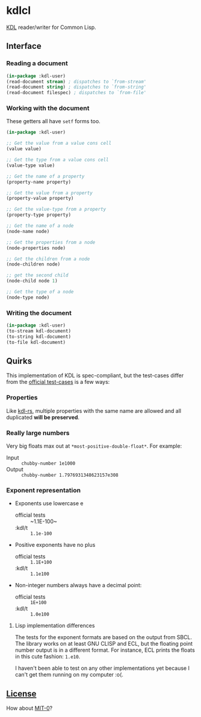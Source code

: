 * kdlcl

[[https://kdl.dev/][KDL]] reader/writer for Common Lisp.

** Interface
*** Reading a document

#+begin_src lisp
(in-package :kdl-user)
(read-document stream) ; dispatches to `from-stream'
(read-document string) ; dispatches to `from-string'
(read-document filespec) ; dispatches to `from-file'
#+end_src

*** Working with the document

These getters all have =setf= forms too.

#+begin_src lisp
(in-package :kdl-user)

;; Get the value from a value cons cell
(value value)

;; Get the type from a value cons cell
(value-type value)

;; Get the name of a property
(property-name property)

;; Get the value from a property
(property-value property)

;; Get the value-type from a property
(property-type property)

;; Get the name of a node
(node-name node)

;; Get the properties from a node
(node-properties node)

;; Get the children from a node
(node-children node)

;; get the second child
(node-child node 1)

;; Get the type of a node
(node-type node)
#+end_src

*** Writing the document

#+begin_src lisp
(in-package :kdl-user)
(to-stream kdl-document)
(to-string kdl-document)
(to-file kdl-document)
#+end_src

** Quirks
This implementation of KDL is spec-compliant, but the test-cases differ from the
[[https://github.com/kdl-org/kdl/tree/main/tests/test_cases][official test-cases]] is a few ways:

*** Properties
Like [[https://github.com/kdl-org/kdl-rs][kdl-rs]], multiple properties with the same name are allowed and all
duplicated *will be preserved*.

*** Really large numbers
Very big floats max out at =*most-positive-double-float*=.
For example:
- Input :: =chubby-number 1e1000=
- Output :: =chubby-number 1.7976931348623157e308=

*** Exponent representation
- Exponents use lowercase e
  - official tests :: ~1.1E-100~
  - :kdl/t :: ~1.1e-100~
- Positive exponents have no plus
  - official tests ::  ~1.1E+100~
  - :kdl/t :: ~1.1e100~
- Non-integer numbers always have a decimal point:
  - official tests :: ~1E+100~
  - :kdl/t :: ~1.0e100~
**** Lisp implementation differences

The tests for the exponent formats are based on the output from SBCL. The
library works on at least GNU CLISP and ECL, but the floating point number
output is in a different format. For instance, ECL prints the floats in this
cute fashion: ~1.e10~.

I haven't been able to test on any other implementations yet because I can't get
them running on my computer :o(.

** [[file:LICENSE][License]]

How about [[https://opensource.org/license/mit-0/][MIT-0]]?
